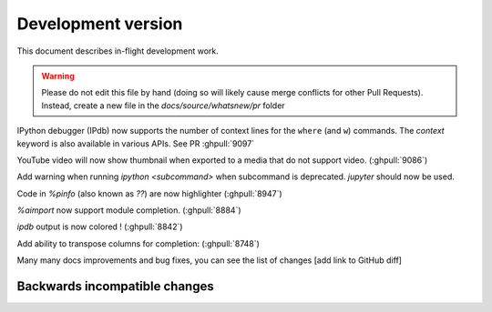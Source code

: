 =====================
 Development version
=====================

This document describes in-flight development work.

.. warning::

    Please do not edit this file by hand (doing so will likely cause merge
    conflicts for other Pull Requests). Instead, create a new file in the
    `docs/source/whatsnew/pr` folder


IPython debugger (IPdb) now supports the number of context lines for the
``where`` (and ``w``) commands. The `context` keyword is also available in various APIs.
See PR :ghpull:`9097`

YouTube video will now show thumbnail when exported to a media that do not support video. (:ghpull:`9086`)

Add warning when running `ipython <subcommand>` when subcommand is deprecated. `jupyter` should now be used.

Code in `%pinfo` (also known as `??`) are now highlighter (:ghpull:`8947`)

`%aimport` now support module completion. (:ghpull:`8884`)

`ipdb` output is now colored ! (:ghpull:`8842`)

Add ability to transpose columns for completion: (:ghpull:`8748`)

Many many docs improvements and bug fixes, you can see the list of changes [add link to GitHub diff]

.. DO NOT EDIT THIS LINE BEFORE RELEASE. FEATURE INSERTION POINT.


Backwards incompatible changes
------------------------------


.. DO NOT EDIT THIS LINE BEFORE RELEASE. INCOMPAT INSERTION POINT.